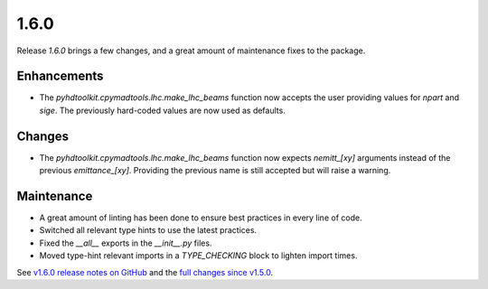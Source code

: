 .. _release_1.6.0:

1.6.0
-----

Release `1.6.0` brings a few changes, and a great amount of maintenance fixes to the package.

Enhancements
~~~~~~~~~~~~

* The `pyhdtoolkit.cpymadtools.lhc.make_lhc_beams` function now accepts the user providing values for `npart` and `sige`. The previously hard-coded values are now used as defaults.

Changes
~~~~~~~

* The `pyhdtoolkit.cpymadtools.lhc.make_lhc_beams` function now expects `nemitt_[xy]` arguments instead of the previous `emittance_[xy]`. Providing the previous name is still accepted but will raise a warning.

Maintenance
~~~~~~~~~~~

* A great amount of linting has been done to ensure best practices in every line of code.
* Switched all relevant type hints to use the latest practices.
* Fixed the `__all__` exports in the `__init__.py` files.
* Moved type-hint relevant imports in a `TYPE_CHECKING` block to lighten import times.

See `v1.6.0 release notes on GitHub <https://github.com/fsoubelet/PyhDToolkit/releases/tag/1.6.0>`_ and the `full changes since v1.5.0 <https://github.com/fsoubelet/PyhDToolkit/compare/1.5.0...1.6.0>`_.
